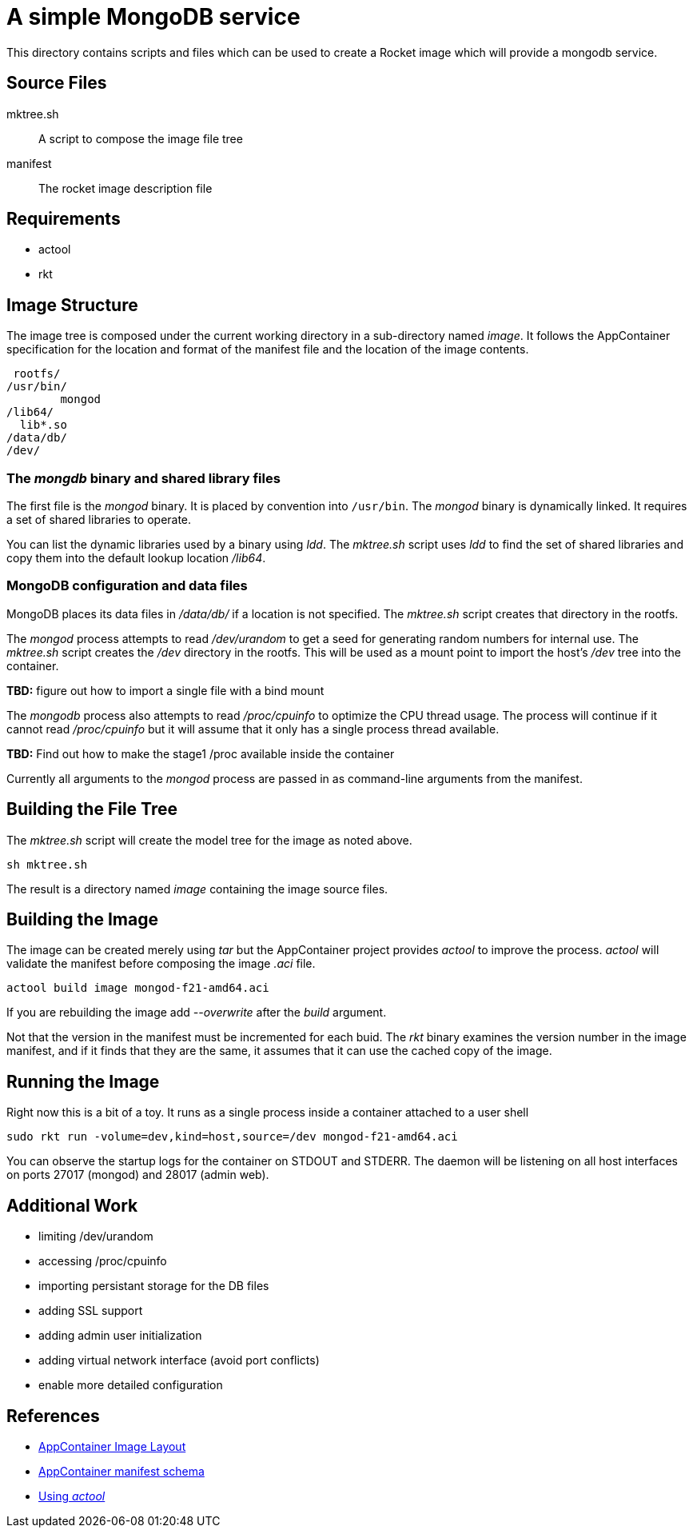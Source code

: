 = A simple MongoDB service

This directory contains scripts and files which can be used to create
a Rocket image which will provide a mongodb service.

== Source Files

mktree.sh::
	A script to compose the image file tree
manifest::
	The rocket image description file

== Requirements

- actool
- rkt

== Image Structure

The image tree is composed under the current working directory in a
sub-directory named _image_.  It follows the AppContainer
specification for the location and format of the manifest file and the
location of the image contents.

    rootfs/
			/usr/bin/
				mongod
			/lib64/
			  lib*.so
			/data/db/
			/dev/

=== The _mongdb_ binary and shared library files

The first file is the _mongod_ binary.  It is placed by convention into
`/usr/bin`. The _mongod_ binary is dynamically linked. It requires a
set of shared libraries to operate.

You can list the dynamic
libraries used by a binary using _ldd_.  The _mktree.sh_ script uses
_ldd_ to find the set of shared libraries and copy them into the
default lookup location _/lib64_.

=== MongoDB configuration and data files

MongoDB places its data files in _/data/db/_ if a location is not
specified.  The _mktree.sh_ script creates that directory in the
rootfs.

The _mongod_ process attempts to read _/dev/urandom_ to get a seed for
generating random numbers for internal use.  The _mktree.sh_ script
creates the _/dev_ directory in the rootfs.  This will be used as a
mount point to import the host's _/dev_ tree into the container.

*TBD:* figure out how to import a single file with a bind mount

The _mongodb_ process also attempts to read _/proc/cpuinfo_ to
optimize the CPU thread usage.  The process will continue if it cannot
read _/proc/cpuinfo_ but it will assume that it only has a single
process thread available.

*TBD:* Find out how to make the stage1 /proc available inside the
container

Currently all arguments to the _mongod_ process are passed in as
command-line arguments from the manifest.

== Building the File Tree

The _mktree.sh_ script will create the model tree for the image as
noted above.

    sh mktree.sh

The result is a directory named _image_ containing the image source
files.

== Building the Image

The image can be created merely using _tar_ but the AppContainer
project provides _actool_ to improve the process.  _actool_ will
validate the manifest before composing the image _.aci_ file.

    actool build image mongod-f21-amd64.aci

If you are rebuilding the image add _--overwrite_ after the _build_
argument.

Not that the version in the manifest must be incremented for each
buid.  The _rkt_ binary examines the version number in the image
manifest, and if it finds that they are the same, it assumes that it
can use the cached copy of the image.

== Running the Image

Right now this is a bit of a toy.  It runs as a single process inside
a container attached to a user shell

    sudo rkt run -volume=dev,kind=host,source=/dev mongod-f21-amd64.aci

You can observe the startup logs for the container on STDOUT and
STDERR.  The daemon will be listening on all host interfaces on ports
27017 (mongod) and 28017 (admin web).

== Additional Work

- limiting /dev/urandom
- accessing /proc/cpuinfo
- importing persistant storage for the DB files
- adding SSL support
- adding admin user initialization
- adding virtual network interface (avoid port conflicts)
- enable more detailed configuration

== References

- https://github.com/appc/spec/blob/master/SPEC.md#image-layout[AppContainer Image Layout]
- https://github.com/appc/spec/blob/master/SPEC.md#image-manifest-schema[AppContainer manifest schema]
- https://github.com/appc/spec#building-acis[Using _actool_]
